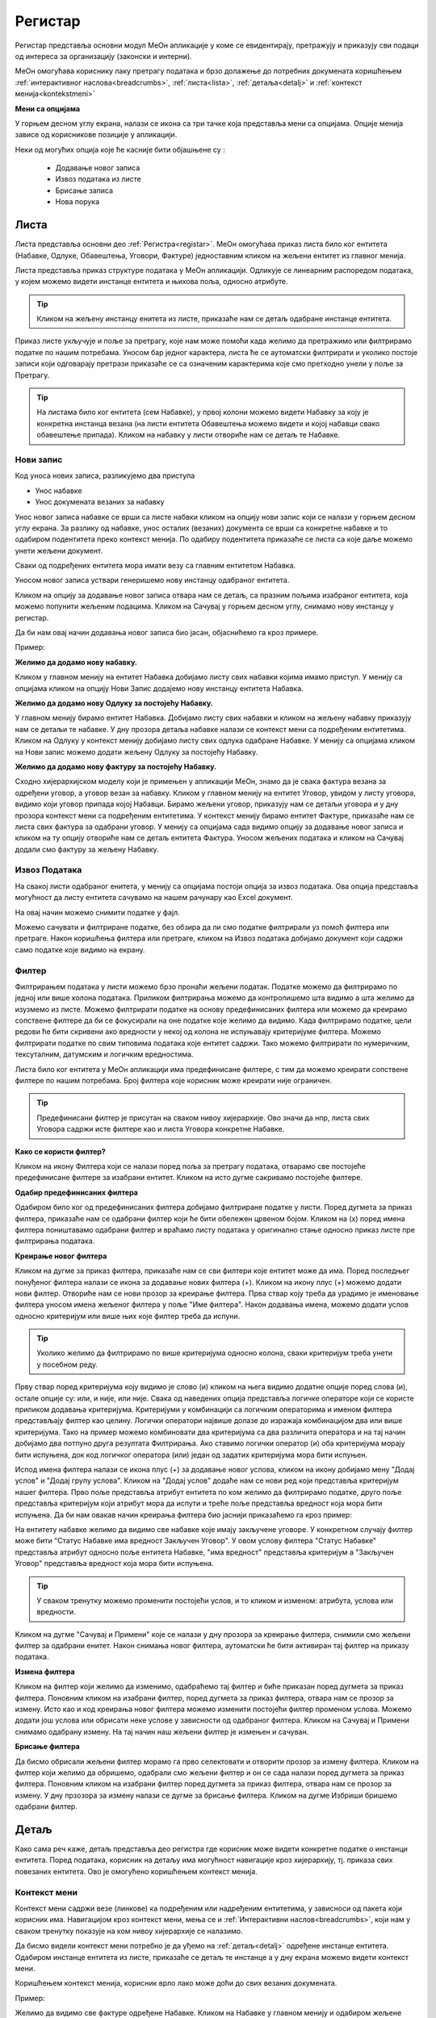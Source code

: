 .. _registar:

**********
Регистар
**********

Регистар представља основни модул МеОн апликације у коме се евидентирају, претражују и приказују сви подаци од интереса за организацију (законски и интерни).

МеОн омогућава кориснику лаку претрагу података и брзо долажење до потребних докумената коришћењем :ref:`интерактивног наслова<breadcrumbs>`, :ref:`листа<lista>`, :ref:`детаља<detalj>` и :ref:`контекст менија<kontekstmeni>`

.. image:: ../_static/img/Evidencija/registar.png
   :width: 700
   :align: center


**Мени са опцијама**

У горњем десном углу екрана, налази се икона са три тачке која представља мени са опцијама. Опције менија зависе од корисникове позиције у апликацији. 

Неки од могућих опција које ће касније бити објашњене су :

 *  Додавање новог записа
 *  Извоз података из листе
 *  Брисање записа
 *  Нова порука

.. _lista:

Листа
------

Листа представља основни део :ref:`Регистра<registar>`. МеОн омогућава приказ листа било ког ентитета (Набавке, Одлуке, Обавештења, Уговори, Фактуре) једноставним кликом на жељени ентитет из главног менија.

Листа представља приказ структуре података у МеОн апликацији. Одликује се линеарним распоредом података, у којем можемо видети инстанце ентитета и њихова поља, односно атрибуте. 

.. Tip:: Кликом на жељену инстанцу енитета из листе, приказаће нам се детаљ одабране инстанце ентитета. 

.. image:: ../_static/img/Evidencija/registar.png
   :width: 700
   :align: center

Приказ листе укључује и поље за претрагу, које нам може помоћи када желимо да претражимо или филтрирамо податке по нашим потребама. Уносом бар једног карактера, листа ће се аутоматски филтрирати и уколико постоје записи који одговарају претрази приказаће се са означеним карактерима које смо претходно унели у поље за Претрагу.

.. Tip:: На листама било ког ентитета (сем Набавке), у првој колони можемо видети Набавку за коју је конкретна инстанца везана (на листи ентитета Обавештења можемо видети и којој набавци свако обавештење припада). Кликом на набавку у листи отвориће нам се детаљ те Набавке.

Нови запис
============

.. image:: ../_static/img/Navigacija/NoviZapis.gif
   :width: 700 
   :height: 400
   :align: center

Код уноса нових записа, разликујемо два приступа

* Унос набавке
* Унос докумената везаних за набавку

Унос новог записа набавке се врши са листе набвки кликом на опцију нови запис који се налази у горњем десном углу екрана. За разлику од набавке, унос осталих (везаних) документа се врши са конкретне набавке и то одабиром подентитета преко контекст менија. По одабиру подентитета приказаће се листа са које даље можемо унети жељени документ.

Сваки од подређених ентитета мора имати везу са главним ентитетом Набавка.

Уносом новог записа уствари генеришемо нову инстанцу одабраног ентитета.

Кликом на опцију за додавање новог записа отвара нам се детаљ, са празним пољима изабраног ентитета, која можемо попунити жељеним подацима. Кликом на Сачувај у горњем десном углу, снимамо нову инстанцу у регистар.

Да би нам овај начин додавања новог записа био јасан, објаснићемо га кроз примере.

Пример:

**Желимо да додамо нову набавку.**

Кликом у главном менију на ентитет Набавка добијамо листу свих набавки којима имамо приступ. У менију са опцијама кликом на опцију Нови Запис додајемо нову инстанцу ентитета Набавка.

**Желимо да додамо нову Одлуку за постојећу Набавку.**

У главном менију бирамо ентитет Набавка. Добијамо листу свих набавки и кликом на жељену набавку приказују нам се детаљи те набавке. У дну прозора детаља набавке налази се контекст мени са подређеним ентитетима. Кликом на Одлуку у контекст менију добијамо листу свих одлука одабране Набавке. У менију са опцијама кликом на Нови запис можемо додати жељену Одлуку за постојећу Набавку.

**Желимо да додамо нову фактуру за постојећу Набавку.**

Сходно хијерархијском моделу који је примењен у апликацији МеОн, знамо да је свака фактура везана за одређени уговор, а уговор везан за набавку. Кликом у главном менију на ентитет Уговор, увидом у листу уговора, видимо који уговор припада којој Набавци. Бирамо жељени уговор, приказују нам се детаљи уговора и у дну прозора контекст мени са подређеним ентитетима. У контекст менију бирамо ентитет Фактуре, приказаће нам се листа свих фактура за одабрани уговор. У менију са опцијама сада видимо опцију за додавање новог записа и кликом на ту опцију отвориће нам се детаљ ентитета Фактура. Уносом жељених података и кликом на Сачувај додали смо фактуру за жељену Набавку.

Извоз Података
===============

.. image:: ../_static/img/Navigacija/izvozPodataka.gif
   :width: 700 
   :height: 400
   :align: center

На свакој листи одабраног енитета, у менију са опцијама постоји опција за извоз података. Ова опција представља могућност да листу ентитета сачувамо на нашем рачунару као Еxcel документ.

На овај начин можемо снимити податке у фајл. 

Можемо сачувати и филтриране податке, без обзира да ли смо податке филтрирали уз помоћ филтера или претраге. Након коришћења филтера или претраге, кликом на Извоз података добијамо документ који садржи само податке које видимо на екрану.

Филтер
=======

Филтрирањем података у листи можемо брзо пронаћи жељени податак. Податке можемо да филтрирамо по једној или више колона података. Приликом филтрирања можемо да контролишемо шта видимо а шта желимо да изузмемо из листе. Можемо филтрирати податке на основу предефинисаних филтера или можемo да креирамo сопствене филтере да би се фокусирали на оне податке које желимo да видимo. Када филтрирамo податке, цели редови ће бити скривени ако вредности у некој од колона не испуњавају критеријуме филтера. Можемo филтрирати податке по свим типовима података које ентитет садржи. Тако можемо филтрирати по нумеричким, тексуталним, датумским и логичким вредностима. 

Листа било ког ентитета у МеОн апликацији има предефинисане филтере, с тим да можемо креирати сопствене филтере по нашим потребама. Број филтера које корисник може креирати није ограничен.

.. Tip:: Предефинисани филтер је присутан на сваком нивоу хијерархије. Ово значи да нпр, листа свих Уговора садржи исте филтере као и листа Уговора конкретне Набавке.

**Како се користи филтер?**

.. image:: ../_static/img/Navigacija/filterGif1.gif
   :width: 700 
   :height: 400
   :align: center

Кликом на икону Филтера који се налази поред поља за претрагу података, отварамo све постојеће предефинисане филтере за изабрани ентитет. Кликом на исто дугме сакривамo постојеће филтере.

**Одабир предефинисаних филтера**

.. image:: ../_static/img/Navigacija/filterGif.gif
   :width: 700 
   :height: 400
   :align: center

Одабиром било ког од предефинисаних филтера добијамo филтриране податке у листи. Поред дугмета за приказ филтера, приказаће нам се одабрани филтер који ће бити обележен црвеном бојом. Кликом на (x) поред имена филтера поништавамo одабрани филтер и враћамo листу података у оригинално стање односно приказ листе пре филтрирања података. 

**Креирање новог филтера**

.. image:: ../_static/img/Navigacija/filterGifNoviFilter.gif
   :width: 700 
   :height: 400
   :align: center

Кликом на дугме за приказ филтера, приказаће нам се сви филтери које ентитет може да има.
Поред последњег понуђеног филтера налази се икона за додавање нових филтера (+).
Кликом на икону плус (+) можемo додати нови филтер. Отвориће нам се нови прозор за креирање филтера.
Прва ствар коју треба да урадимo је именовање филтера уносом имена жељеног филтера у поље "Име филтера".
Након додавања имена, можемo додати услов односно критеријум или више њих које филтер треба да испуни.

.. Tip:: Уколико желимo да филтрирамo по више критеријума односно колона, сваки критеријум треба унети у посебном реду.

Прву ствар поред критеријума коју видимо је слово (и) кликом на њега видимо додатне опције поред слова (и), остале опције су: или, и није, или није.
Свака од наведених опција представља логичке операторе који се користе приликом додавања критеријума.
Критеријуми у комбинацији са логичким операторима и именом филтера представљају филтер као целину.
Логички оператори највише долазе до изражаја комбинацијом два или више критеријума.
Тако на пример можемo комбиновати два критеријума са два различита оператора и на тај начин добијамo два потпуно друга резултата Филтрирања.
Ако ставимo логички оператор (и) оба критеријума морају бити испуњена, док код логичког оператора (или) један од задатих критеријума мора бити испуњен.

Испод имена филтера налази се икона плус (+) за додавање новог услова, кликом на икону добијамo мену "Додај услов" и "Додај групу услова". Кликом на "Додај услов" додаће нaм се нови ред који представља критеријум нашег филтера. Прво поље представља атрибут ентитета по ком желимо да филтрирамо податке, друго поље представља критеријум који атрибут мора да испути и треће поље представља вредност која мора бити испуњена. Да би нам овакав начин креирања филтера био јаснији приказаћемо га кроз пример:

На ентитету набавке желимо да видимо све набавке које имају закључене уговоре.
У конкретном случају филтер може бити "Статус Набавке има вредност Закључен Уговор". У овом услову филтера "Статус Набавке" представља атрибут односно поље ентитета Набавке, "има вредност" представља критеријум а "Закључен Уговор" представља вредност која мора бити испуњена. 

.. Tip:: У сваком тренутку можемо променити постојећи услов, и то кликом и изменом: атрибута, услова или вредности.

Kликом на дугме "Сачувај и Примени" које се налази у дну прозора за креирање филтера, снимили смо жељени филтер за одабрани енитет. Након снимања новог филтера, аутоматски ће бити активиран тај филтер на приказу података.

**Измена филтера**

.. image:: ../_static/img/Navigacija/filterGif-IzmenaFiltera.gif
   :width: 700 
   :height: 400
   :align: center

Кликом на филтер који желимо да изменимо, одабраћемо тај филтер и биће приказан поред дугмета за приказ филтера. 
Поновним кликом на изабрани филтер, поред дугмета за приказ филтера, отвара нам се прозор за измену.
Исто као и код креирања новог филтера можемо изменити постојећи филтер променом услова. Можемо додати још услова или обрисати неке услове у зависности од одабраног филтера. Kликом на Сачувај и Примени снимамо одабрану измену. На тај начин наш жељени филтер је измењен и сачуван. 

**Брисање филтера**

.. image:: ../_static/img/Navigacija/filterGif-BrisanjeFiltera.gif
   :width: 700 
   :height: 400
   :align: center

Да бисмо обрисали жељени филтер морамо га прво селектовати и отворити прозор за измену филтера. 
Кликом на филтер који желимо да обришемо, одабрали смо жељени филтер и он се сада налази поред дугмета за приказ филтера. 
Поновним кликом на изабрани филтер поред дугмета за приказ филтера, отвара нам се прозор за измену. 
У дну прзозора за измену налази се дугме за брисање филтера. Кликом на дугме Избриши бришемо одабрани филтер.

.. _detalj:

Детаљ
-------

Како сама реч каже, детаљ представља део регистра где корисник може видети конкретне податке о инстанци ентитета. Поред података, корисник на детаљу има могућност навигације кроз хијерархију, тј. приказа свих повезаних ентитета. Ово је омогућено коришћењем контекст менија.

.. image:: ../_static/img/Evidencija/detalj.png
   :width: 700
   :align: center

.. _kontekstmeni:

Контекст мени
=============

Контекст мени садржи везе (линкове) ка подређеним или надређеним ентитетима, у зависноси од пакета који корисник има. Навигацијом кроз контекст мени, мења се и :ref:`Интерактивни наслов<breadcrumbs>`, који нам у сваком тренутку показује на ком нивоу хијерархије се налазимо.

Да бисмо видели контекст мени потребно је да уђемо на :ref:`детаљ<detalj>` одређене инстанце ентитета. Одабиром инстанце ентитета из листе, приказаће се детаљ те инстанце а у дну екрана можемо видети контекст мени.

Коришћењем контекст менија, корисник врло лако може доћи до свих везаних докумената.  

Пример:

Желимо да видимо све фактуре одређене Набавке. Кликом на Набавке у главном менију и одабиром жељене набавке, приказан нам је контекст мени. Кликом на етитет Фактуре у контекст менију, добијамо листу свих фактура које се односе на одабрану набавку.

Вредности поља инстанце ентитета можемо додавати, мењати и брисати. Овакве измене можемо вршити на постојећим или новим документима.

За измену поља користимо три опције/дугмета за интеракцију:

- Сачувај - Кликом на сачувај, сачувавамо унету вредност.
- Одустани - Кликом на одустани, одбацујемо унету промену.
- Обриши - Кликом на обриши, бришемо постојећу вредност

.. Tip:: Уносом или било каквом изменом постојеће вредности поља, приказаће нам се иконе Сачувај и Одустани.

Приликом ажурирања постојећег документа, можемо уносити вредности поља које нису унете, или мењати/брисати постојеће вредности поља. У таблици испод можемо видети начине на које можемо извршити жељену измену:


+------------------------------+------------------------------------------------------------------+----------------------------------------------+--------------------------------------------------------------+
| Постојећи документ           |                                                                  |                                              |                                                              |
+==============================+==================================================================+==============================================+==============================================================+
| **Тип поља**                 | **Додавање вредности поља**                                      | **Измена вредности поља**                    | **Брисање вредности поља**                                   |
+------------------------------+------------------------------------------------------------------+----------------------------------------------+--------------------------------------------------------------+
| Алфанумеричка и нумеричка    | Уносом вредности и кликом на икону Сачувај                       | Променом вредности и кликом на икону Сачувај | Превлачењем миша преко жељеног поља и кликом на икону Обриши |
+------------------------------+------------------------------------------------------------------+----------------------------------------------+--------------------------------------------------------------+
| Предефинисане вредности поља | Одабиром вредности из падајућег менија и кликом на икону Сачувај | Променом вредности и кликом на икону Сачувај | Превлачењем миша преко жељеног поља и кликом на икону Обриши |
+------------------------------+------------------------------------------------------------------+----------------------------------------------+--------------------------------------------------------------+
| Датум                        | Кликом на жељени датум                                           | Променом вредности                           | Превлачењем миша преко жељеног поља и кликом на икону Обриши |
+------------------------------+------------------------------------------------------------------+----------------------------------------------+--------------------------------------------------------------+
| Датум Време                  | Кликом на жељени датум и време, и кликом на дугме Сачувај        | Променом вредности и кликом на дугме Сачувај | Превлачењем миша преко жељеног поља и кликом на икону Обриши |
+------------------------------+------------------------------------------------------------------+----------------------------------------------+--------------------------------------------------------------+
| Корисник                     | Кликом на поље и одабиром жељене особе из листе коресподената    | Променом вредности                           | Превлачењем миша преко жељеног поља и кликом на икону Обриши |
+------------------------------+------------------------------------------------------------------+----------------------------------------------+--------------------------------------------------------------+

За разлику од ажурирања постојећег документа, приликом креирања новог документа прво требамо унети све познате вредности поља и након тога кликнути на дугме Сачувај.

.. Tip:: Да бисмо видели икону за брисање вредности, превућићемо и задржати миша на жељеном пољу једну секунду и икона за брисање ће се приказати.

**Опис поља у детаљу**

.. image:: ../_static/img/Navigacija/detalj-opis-polja.gif
   :width: 700
   :align: center

На одређеним пољима у детаљима можемо видети икону за приказ описа поља.
Ова опција се налази углавном на законским пољима, 
Кликом на икону описа отвара се искачући прозор (Pop-up) са описом одабраног поља. 

.. Tip:: У случају да је опис већи од pop-up прозора, можемо коритисти scroll да бисмо видели цео опис.

Нова порука
============

.. image:: ../_static/img/Navigacija/nova-poruka.gif
   :width: 700
   :align: center

У детаљима инстанце ентитета, у менију са опцијама се налази опција за слање нове поруке односно покретање чета. Кликом на изабрану опцију можемо послати поруку. 

Кликом на Мени са опцијама, у горњем десном углу детаља инстанце ентитета, и одабиром Нова Порука отвара нам се прозор за Одабир кореспондента. Кликом на име кореспондента, отварамо нови прозор за чет и тиме започињемо комуникацију са одабраном особом. 

.. Tip:: Прозор за одабир коресподента садржи све кориснике који имају приступ одабраној инстанци ентитета.

Више о порукама и коресподенцији у поглављу :ref:`Пошта<posta>`.

Брисање записа 
===============

.. image:: ../_static/img/Navigacija/BrisanjeZapisa.gif
   :width: 700 
   :height: 400
   :align: center

У детаљима инстанце ентитета, у менију са опцијама налази се опција за брисање записа.
У зависности од инстанце ентитета на којој се налазимо, одабиром опције за бирање записа можемо обрисати само одабрану инстанцу ентитета а можемо такође и обрисати све подређене инстанце ентитета.

Као што нам је позната хијерархија ентитета, исти принцип важи и код брисања инстанци енитета. Ако желимо да обришемо неку инстанцу ентитета, у зависности на ком хијерархијском нивоу се налазимо све подређене инстанце ентитета ће бити обрисане.

Кликом на опцију "Обриши" отвара нам се конфирмациони прозор где ће нам бити приказана документа, која су у вези са изабраном инстанцом ентитета који бришемо. Сва документа која су подређена и приказана у конфирмационом прозору ће такође бити обрисана. 

.. Tip:: Ако обришемо инстанцу ентитета обрисаћемо и све подређене инстанце ентитета. Ако обришемо Набавку која има документа као што су Одлуке, Обавештења, Уговори итд... Сви документи који су везани за ту Набавку ће бити обрисани.

Инфо панел
===========

.. image:: ../_static/img/Navigacija/InfoPanel.gif
   :width: 700 
   :height: 400
   :align: center

Главна намена инфо панела је да можемо да видите када је последњи пут неки атрибут/поље инстанце ентитета додат, промењен и избрисан. Поред те информације можемо видети која је последња особа која је то поље додала, променила или обрисала.

Отварањем детаља инстанце ентитета приказује нам се регистар тог ентитета као што нам је до сада већ и познато.
У горњем десном углу лево од иконе регистра налази се икона Инфо панела.
Кликом на икону Инфо, отвара нам се прозор инфо панела који визуелно изгледа исто као и регистар.
На инфо панелу видимо исте податке као и на регистру неке инстанце ентитета, разлика је у томе што на инфо панелу за разлику од регистра не можемо мењати вредности поља или атрибута. Свака инстанца ентитета садржи инфо панел.

Информације које можемо видети на инфо панелу су:

Када је атрибут инстанце ентитета додат, промењен или обирсан.
Ко је особа која је последња извршила неку промену на атрибуту.
Поред ових информација на датумским пољима можемо видети информацију када се одређени датум, рок приближава односно пре колико времена је истекао. 

Црвеном бојом биће приказане све промене у распону од седам дана пре и седам дана после данашњег датума.

Отварањем инфо панела аутоматски ће нам се приказати Искачући прозор (Pop-up) за свако поље односно атрибут који је промењен на инстанци ентитета у последњих седам дана. За поља на којима се није појавио Pop-up прозор а садрже неку вредност, поред назива поља налази се икона за приказ информације о том пољу. Кликом на икону, отвара нам се pop-up прозор који приказује информације о том пољу. 

Типови поља
------------

Свака инстанца ентитета састоји се од мноштва поља и њихових вредности. Свако поље ентитета је дефинисано одређеним типом.

Типова поља одређују карактеристике и приказ података ентитета.

На овај начин кориснику је поједностављен унос података. У пољу за нумеричку вредност можемо сачувати само нумеричке податке. Ако је тип податка алфанумерички, можемо сачувати податке који се састоје од текста,нумеричких вредности или њихове комбинације. Текстуалну вредност не можемо унети у поље које је предвиђено за нумеричку вредност.

Алфанумерички тип
===================

Алфанумерички тип поља представља комбинацију текста, бројева и знакова који не учествују у рачунским операцијама (Нпр Број Набавке).

Пример: 

У поље за Назив Набавке, корисник уноси текстуалну вредност у поље Назив, комбинацијом слова, односно речи и бројева - "РИК ЈН 2/19 - Набавка А3 скенера".

Нумерички тип
==============

Нумерички тип поља представља поље за унос нумеричке вредности. Овај тип поља ограничен је само за унос нумеричке вредности.

Овај тип поља је генерални тип поља за све нумеричке вредности - година набавке, износ фактуре , процењена вредност…

Нумерички тип поља се може користити у рачунарским операцијама чији су резултати приказани у Извештајима.

Пример:  

Година Набавке : “2020”

Износ
======

Тип поља Износ представља, као и нумерички тип поља, поље за унос нумеричке вредности. Разлика између ова два поља јесте у приказу податка које је корисник унео. Нумерички тип ће бити приказан онако како је корисник и унео, без икаквог форматирања, а Износ ће бити форматиран.

Форматирање броја значи да се унети податак форматира и приказује као износ. Ако је износ у овом пољу “100000”, податак ће нам бити приказан као “100.000”.

Можемо унети и податак који садржи децимални запис, уносом тачке у поље након целих бројева и уписивањем децимала. Можемо унети највише три децимале иза зареза.  

Пример: 

Када у овај тип поља унесемо износ “1515.55”, податак ће нам бити приказан као “1.515,55”

Датум, Датум и време
=====================

Тип поља Датум, представља поље у које корисник може да унесе датум односно рок у МеОн апликацији.

Кликом на поље за унос датума приказаће нам се “мини” календар. Одабиром датума у календару, кликом на жељени датум, уносимо вредност у датумско поље.

У календару датумског поља увек је означен датум текућег дана. 

По “мини” календару можемо се кретати кликом на знак > који помера приказ на календару за један месец/годину унапред или на кликом на знак < који помера приказ за један месец/годину уназад.

Жељени месец, односно годину можемо да изаберемо тако што ћемо кликом на име тренутно одабраног месеца отворити изборну табелу, где можемо одабрати жељени месец. Уместо назива месеца приказаће нам се година и поновним кликом на годину отворићемо изборну табелу за годину.

Тип поља Датум и време, као и тип поља Датум, представља поље које означава датум, односно рок. Ова два типа разликују се у томе што у пољу за Датум и време корисник поред датума може унети и жељено време одабиром у “мини” календару. Поред календара налази се сат на којем корисник може да упише време или кликом на стрелице одабере жељено време.

У "мини" календару који садржи могућност одабира времена, налазе се три дугмета за интеракцију:

- Дугме “Данас” - Кликом на дугме Данас, где год се налазили на календару, увек ће нам бити одабран тренутни датум.

- Дугме “Сачувај” - Кликом на дугме Сачувај сачуваћемо жељени одабир датума и времена.

- Дугме “Одустани” - Кликом на дугме Одустану поништићемо одабрани унос и затворити календар.

Логичка вредност
=================

Логичка вредност представља тип поља који садржи логичке вредности "да" и "не". Овим типом поља представљена су поља која садрже једноставну информацију о конкретом пољу. Вредност уносимо кликом на поље и из падајућег менија бирамо жељену вредност.

Пример:

Кликом на поље "Закон се примењује", на ентитету Набавка, и одабиром логичких вредности "да" или "не" корисник, приликом прегледа детаља Набавке, може добити информацију да ли се на инстанци ентитета Набавка закон примењује или не.

Корисник
=========

Тип поља Корисник представља поље у којем корисник бира лице као жељену вредност. Кликом на ово поље отвара се прозор за одабир корисника. Одабиром корисника унета је вредност поља типа корисник. 

Код поља која су типа Корисник, одабиром жељеног лица МеОн апликација шаље нотификацију и маил одабраном лицу и на тај начин, у зависности од самог поља, обавештава га да је одабран на том пољу односно инстанци ентитета.

Пример: 

При одабиру задуженог лица на ентитету, одабрана особа обавештена је путем нотификације, у виду поруке и маил-а, да је одабрана као задужено лице на инстанци ентитета.

Предефинисана вредност
=======================

Предефинисана вредност представља тип поља које садржи предефинисане вредности које корисник може да изабере. Овакав тип поља служи код одабира вредности које су дефинитивне, односно могућности одабира се знају унапред. Вредност уносимo кликом на поље и из падајућег менија бирамо жељену вредност.

Пример: 

Поље “Врста Предмета” ентитета Набавка - код оваквог типа поља предефинисане вредности су добра, услуге и радови. Корисник кликом на поље “Врста Предмета” отвара падајући мени који садржи наведене предефинисане вредности, кликом на жељену вредност корисник је унео жељени податак у поље и на тај начин је одабрао предефинисану вредност.

Статус
=======

Тип поља статус, као и тип поља предефинисана вредност, представља тип поља који има одређен број предефинисаних вредности, односно статуса које корисник може да одабере.

Статусно поље и предефинисане вредности статусног поља представљају део интерне процедуре организације.
Кликом на поље типа статус отвара се падајући мени и корисник може одабрати жељени статус из предефинисане листе статуса. 

Пример:

Предефинисане вредности поља “Статус Набавке” могу бити: У Процесу, Пријем Понуда, Додељивање уговора... У зависности од тренутног стања набавке, коју корисник тренутно гледа, и њеног напредовања ка потпуној реализацији корисник може променити статус набавке кликом на жељени статус.